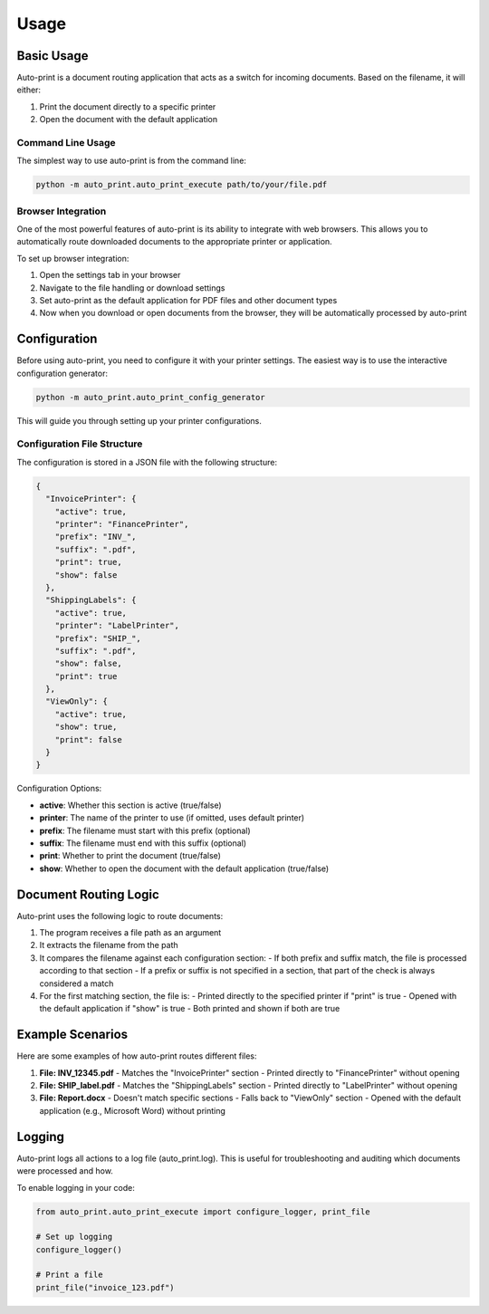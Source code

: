 .. _usage:

Usage
=====

Basic Usage
----------

Auto-print is a document routing application that acts as a switch for incoming documents. Based on the filename, it will either:

1. Print the document directly to a specific printer
2. Open the document with the default application

Command Line Usage
~~~~~~~~~~~~~~~~~

The simplest way to use auto-print is from the command line:

.. code-block:: bash

    python -m auto_print.auto_print_execute path/to/your/file.pdf

Browser Integration
~~~~~~~~~~~~~~~~~

One of the most powerful features of auto-print is its ability to integrate with web browsers. This allows you to automatically route downloaded documents to the appropriate printer or application.

To set up browser integration:

1. Open the settings tab in your browser
2. Navigate to the file handling or download settings
3. Set auto-print as the default application for PDF files and other document types
4. Now when you download or open documents from the browser, they will be automatically processed by auto-print

Configuration
-------------

Before using auto-print, you need to configure it with your printer settings. The easiest way is to use the interactive configuration generator:

.. code-block:: bash

    python -m auto_print.auto_print_config_generator

This will guide you through setting up your printer configurations.

Configuration File Structure
~~~~~~~~~~~~~~~~~~~~~~~~~~~~

The configuration is stored in a JSON file with the following structure:

.. code-block:: json

    {
      "InvoicePrinter": {
        "active": true,
        "printer": "FinancePrinter",
        "prefix": "INV_",
        "suffix": ".pdf",
        "print": true,
        "show": false
      },
      "ShippingLabels": {
        "active": true,
        "printer": "LabelPrinter",
        "prefix": "SHIP_",
        "suffix": ".pdf",
        "show": false,
        "print": true
      },
      "ViewOnly": {
        "active": true,
        "show": true,
        "print": false
      }
    }

Configuration Options:

* **active**: Whether this section is active (true/false)
* **printer**: The name of the printer to use (if omitted, uses default printer)
* **prefix**: The filename must start with this prefix (optional)
* **suffix**: The filename must end with this suffix (optional)
* **print**: Whether to print the document (true/false)
* **show**: Whether to open the document with the default application (true/false)

Document Routing Logic
---------------------

Auto-print uses the following logic to route documents:

1. The program receives a file path as an argument
2. It extracts the filename from the path
3. It compares the filename against each configuration section:
   - If both prefix and suffix match, the file is processed according to that section
   - If a prefix or suffix is not specified in a section, that part of the check is always considered a match
4. For the first matching section, the file is:
   - Printed directly to the specified printer if "print" is true
   - Opened with the default application if "show" is true
   - Both printed and shown if both are true

Example Scenarios
----------------

Here are some examples of how auto-print routes different files:

1. **File: INV_12345.pdf**
   - Matches the "InvoicePrinter" section
   - Printed directly to "FinancePrinter" without opening

2. **File: SHIP_label.pdf**
   - Matches the "ShippingLabels" section
   - Printed directly to "LabelPrinter" without opening

3. **File: Report.docx**
   - Doesn't match specific sections
   - Falls back to "ViewOnly" section
   - Opened with the default application (e.g., Microsoft Word) without printing

Logging
-------

Auto-print logs all actions to a log file (auto_print.log). This is useful for troubleshooting and auditing which documents were processed and how.

To enable logging in your code:

.. code-block:: python

    from auto_print.auto_print_execute import configure_logger, print_file

    # Set up logging
    configure_logger()

    # Print a file
    print_file("invoice_123.pdf")
